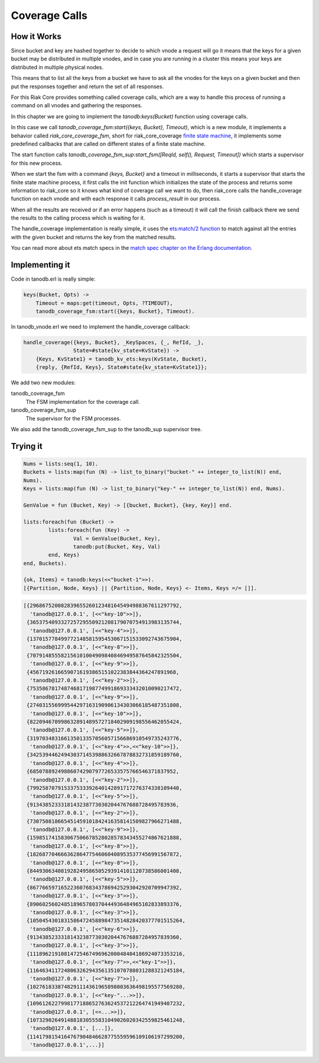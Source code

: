 Coverage Calls
==============

How it Works
------------

Since bucket and key are hashed together to decide to which vnode a request
will go it means that the keys for a given bucket may be distributed in
multiple vnodes, and in case you are running in a cluster this means your keys
are distributed in multiple physical nodes.

This means that to list all the keys from a bucket we have to ask all the
vnodes for the keys on a given bucket and then put the responses together and
return the set of all responses.

For this Riak Core provides something called coverage calls, which are a way to
handle this process of running a command on all vnodes and gathering the
responses.

In this chapter we are going to implement the `tanodb:keys(Bucket)` function
using coverage calls.

In this case we call `tanodb_coverage_fsm:start({keys, Bucket}, Timeout)`, which
is a new module, it implements a behavior called `riak_core_coverage_fsm`, short
for riak_core_coverage `finite state machine <https://en.wikipedia.org/wiki/Finite-state_machine>`_,
it implements some predefined callbacks that are called on different states of
a finite state machine.

The start function calls `tanodb_coverage_fsm_sup:start_fsm([ReqId, self(), Request, Timeout])`
which starts a supervisor for this new process.

When we start the fsm with a command `{keys, Bucket}` and a timeout in
milliseconds, it starts a supervisor that starts the finite state machine
process, it first calls the init function which initializes the state of the
process and returns some information to riak_core so it knows what kind of
coverage call we want to do, then riak_core calls the handle_coverage function
on each vnode and with each response it calls `process_result` in our process.

When all the results are received or if an error happens (such as a timeout) it
will call the finish callback there we send the results to the calling process
which is waiting for it.

The handle_coverage implementation is really simple, it uses the
`ets:match/2 function <http://www.erlang.org/doc/man/ets.html#match-2>`_ to
match against all the entries with the given bucket and returns the key from
the matched results.

You can read more about ets match specs in the
`match spec chapter on the Erlang documentation <http://www.erlang.org/doc/apps/erts/match_spec.html>`_.

Implementing it
---------------

Code in tanodb.erl is really simple:

.. code-block:: erlang

    keys(Bucket, Opts) ->
        Timeout = maps:get(timeout, Opts, ?TIMEOUT),
        tanodb_coverage_fsm:start({keys, Bucket}, Timeout).


In tanodb_vnode.erl we need to implement the handle_coverage callback:

.. code-block:: erlang

    handle_coverage({keys, Bucket}, _KeySpaces, {_, RefId, _},
                    State=#state{kv_state=KvState}) ->
        {Keys, KvState1} = tanodb_kv_ets:keys(KvState, Bucket),
        {reply, {RefId, Keys}, State#state{kv_state=KvState1}};

We add two new modules: 

tanodb_coverage_fsm
    The FSM implementation for the coverage call.
tanodb_coverage_fsm_sup
    The supervisor for the FSM processes.

We also add the tanodb_coverage_fsm_sup to the tanodb_sup supervisor tree.

Trying it
---------

.. code-block:: erlang

	Nums = lists:seq(1, 10).
	Buckets = lists:map(fun (N) -> list_to_binary("bucket-" ++ integer_to_list(N)) end,
	Nums).
	Keys = lists:map(fun (N) -> list_to_binary("key-" ++ integer_to_list(N)) end, Nums).

	GenValue = fun (Bucket, Key) -> [{bucket, Bucket}, {key, Key}] end.

	lists:foreach(fun (Bucket) ->
		lists:foreach(fun (Key) ->
			Val = GenValue(Bucket, Key),
			tanodb:put(Bucket, Key, Val)
		end, Keys)
	end, Buckets).

	{ok, Items} = tanodb:keys(<<"bucket-1">>).
	[{Partition, Node, Keys} || {Partition, Node, Keys} <- Items, Keys =/= []]. 

.. code-block:: erlang

	[{296867520082839655260123481645494988367611297792,
	  'tanodb@127.0.0.1', [<<"key-10">>]},
	 {365375409332725729550921208179070754913983135744,
	  'tanodb@127.0.0.1', [<<"key-4">>]},
	 {137015778499772148581595453067151533092743675904,
	  'tanodb@127.0.0.1', [<<"key-8">>]},
	 {707914855582156101004909840846949587645842325504,
	  'tanodb@127.0.0.1', [<<"key-9">>]},
	 {45671926166590716193865151022383844364247891968,
	  'tanodb@127.0.0.1', [<<"key-2">>]},
	 {753586781748746817198774991869333432010090217472,
	  'tanodb@127.0.0.1', [<<"key-9">>]},
	 {274031556999544297163190906134303066185487351808,
	  'tanodb@127.0.0.1', [<<"key-10">>]},
	 {822094670998632891489572718402909198556462055424,
	  'tanodb@127.0.0.1', [<<"key-5">>]},
	 {319703483166135013357056057156686910549735243776,
	  'tanodb@127.0.0.1', [<<"key-4">>,<<"key-10">>]},
	 {342539446249430371453988632667878832731859189760,
	  'tanodb@127.0.0.1', [<<"key-4">>]},
	 {68507889249886074290797726533575766546371837952,
	  'tanodb@127.0.0.1', [<<"key-2">>]},
	 {799258707915337533392640142891717276374338109440,
	  'tanodb@127.0.0.1', [<<"key-5">>]},
	 {91343852333181432387730302044767688728495783936,
	  'tanodb@127.0.0.1', [<<"key-2">>]},
	 {730750818665451459101842416358141509827966271488,
	  'tanodb@127.0.0.1', [<<"key-9">>]},
	 {159851741583067506678528028578343455274867621888,
	  'tanodb@127.0.0.1', [<<"key-8">>]},
	 {182687704666362864775460604089535377456991567872,
	  'tanodb@127.0.0.1', [<<"key-8">>]},
	 {844930634081928249586505293914101120738586001408,
	  'tanodb@127.0.0.1', [<<"key-5">>]},
	 {867766597165223607683437869425293042920709947392,
	  'tanodb@127.0.0.1', [<<"key-3">>]},
	 {890602560248518965780370444936484965102833893376,
	  'tanodb@127.0.0.1', [<<"key-3">>]},
	 {1050454301831586472458898473514828420377701515264,
	  'tanodb@127.0.0.1', [<<"key-6">>]},
	 {913438523331814323877303020447676887284957839360,
	  'tanodb@127.0.0.1', [<<"key-3">>]},
	 {1118962191081472546749696200048404186924073353216,
	  'tanodb@127.0.0.1', [<<"key-7">>,<<"key-1">>]},
	 {1164634117248063262943561351070788031288321245184,
	  'tanodb@127.0.0.1', [<<"key-7">>]},
	 {1027618338748291114361965898003636498195577569280,
	  'tanodb@127.0.0.1', [<<"key-"...>>]},
	 {1096126227998177188652763624537212264741949407232,
	  'tanodb@127.0.0.1', [<<...>>]},
	 {1073290264914881830555831049026020342559825461248,
	  'tanodb@127.0.0.1', [...]},
	 {1141798154164767904846628775559596109106197299200,
	  'tanodb@127.0.0.1',...}]
